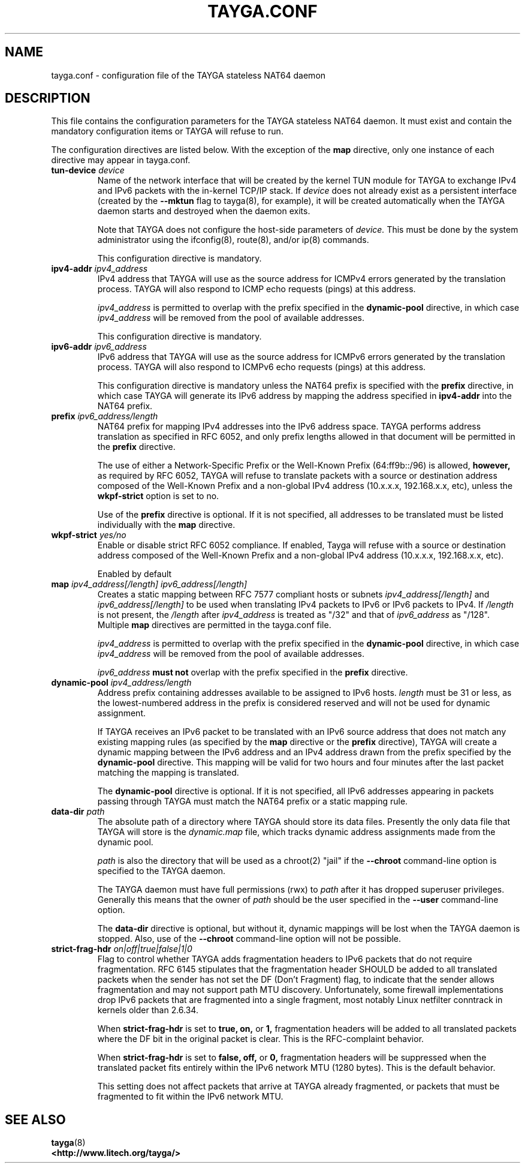 .TH TAYGA.CONF "5" "Dec 2018" "TAYGA 0.9.2" ""
.SH NAME
tayga.conf \- configuration file of the TAYGA stateless NAT64 daemon
.SH DESCRIPTION
This file contains the configuration parameters for the TAYGA stateless NAT64
daemon.  It must exist and contain the mandatory configuration items or
TAYGA will refuse to run.
.P
The configuration directives are listed below.  With the exception of the
.B map
directive, only one instance of each directive may appear in tayga.conf.
.TP
.BI "tun-device " device
Name of the network interface that will be created by the kernel TUN module
for TAYGA to exchange IPv4 and IPv6 packets with the in-kernel TCP/IP stack.
If
.I device
does not already exist as a persistent interface (created by the
.B \-\-mktun
flag to tayga(8), for example), it will be created automatically when the
TAYGA daemon starts and destroyed when the daemon exits.
.IP
Note that TAYGA does not configure the host-side parameters of
.I device.
This must be done by the system administrator using the ifconfig(8), route(8),
and/or ip(8) commands.
.IP
This configuration directive is mandatory.
.TP
.BI "ipv4-addr " ipv4_address
IPv4 address that TAYGA will use as the source address for ICMPv4 errors
generated by the translation process.  TAYGA will also respond to ICMP echo
requests (pings) at this address.
.IP
.I ipv4_address
is permitted to overlap with the prefix specified in the
.B dynamic-pool
directive, in which case
.I ipv4_address
will be removed from the pool of available addresses.
.IP
This configuration directive is mandatory.
.TP
.BI "ipv6-addr " ipv6_address
IPv6 address that TAYGA will use as the source address for ICMPv6 errors
generated by the translation process.  TAYGA will also respond to ICMPv6 echo
requests (pings) at this address.
.IP
This configuration directive is mandatory unless the NAT64 prefix is specified
with the
.B prefix
directive, in which case TAYGA will generate its IPv6 address by mapping the
address specified in
.B ipv4-addr
into the NAT64 prefix.
.TP
.BI "prefix " ipv6_address/length
NAT64 prefix for mapping IPv4 addresses into the IPv6 address space.  TAYGA
performs address translation as specified in RFC 6052, and only prefix lengths
allowed in that document will be permitted in the
.B prefix
directive.
.IP
The use of either a Network-Specific Prefix or the Well-Known Prefix
(64:ff9b::/96) is allowed,
.B however,
as required by RFC 6052, TAYGA will refuse to translate packets with a
source or destination address composed of the Well-Known Prefix and a
non-global IPv4 address (10.x.x.x, 192.168.x.x, etc), unless the 
.B wkpf-strict
option is set to no.
.IP
Use of the
.B prefix
directive is optional.  If it is not specified, all addresses to be translated
must be listed individually with the
.B map
directive.
.TP
.BI "wkpf-strict " yes/no
Enable or disable strict RFC 6052 compliance. If enabled, Tayga will refuse
with a source or destination address composed of the Well-Known Prefix and a
non-global IPv4 address (10.x.x.x, 192.168.x.x, etc).
.IP 
Enabled by default
.TP
.BI "map " "ipv4_address[/length] ipv6_address[/length]"
Creates a static mapping between RFC 7577 compliant hosts or subnets
.I ipv4_address[/length]
and
.I ipv6_address[/length]
to be used when translating IPv4 packets to IPv6 or IPv6 packets to IPv4.
If
.I /length
is not present, the
.I /length
after
.I ipv4_address
is treated as "/32" and that of
.I ipv6_address
as "/128".
Multiple
.B map
directives are permitted in the tayga.conf file.
.IP
.I ipv4_address
is permitted to overlap with the prefix specified in the
.B dynamic-pool
directive, in which case
.I ipv4_address
will be removed from the pool of available addresses.
.IP
.I ipv6_address
.B "must not"
overlap with the prefix specified in the
.B prefix
directive.
.TP
.BI "dynamic-pool " ipv4_address/length
Address prefix containing addresses available to be assigned to IPv6 hosts.
.I
length
must be 31 or less, as the lowest-numbered address in the prefix is considered
reserved and will not be used for dynamic assignment.
.IP
If TAYGA receives an IPv6 packet to be translated with an IPv6 source address
that does not match any existing mapping rules (as specified by the
.B map
directive or the
.B prefix
directive), TAYGA will create a dynamic mapping between the IPv6 address and
an IPv4 address drawn from the prefix specified by the
.B dynamic-pool
directive.  This mapping will be valid for two hours and four minutes after
the last packet matching the mapping is translated.
.IP
The
.B dynamic-pool
directive is optional.  If it is not specified, all IPv6 addresses appearing
in packets passing through TAYGA must match the NAT64 prefix or a static
mapping rule.
.TP
.BI "data-dir " path
The absolute path of a directory where TAYGA should store its data files.
Presently the only data file that TAYGA will store is the
.I dynamic.map
file, which tracks dynamic address assignments made from the dynamic pool.
.IP
.I path
is also the directory that will be used as a chroot(2) "jail" if the
.B \-\-chroot
command-line option is specified to the TAYGA daemon.
.IP
The TAYGA daemon must have full permissions (rwx) to
.I path
after it has dropped superuser privileges.  Generally this means that the
owner of
.I path
should be the user specified in the
.B \-\-user
command-line option.
.IP
The
.B data-dir
directive is optional, but without it, dynamic mappings will be lost when the
TAYGA daemon is stopped.  Also, use of the
.B \-\-chroot
command-line option will not be possible.
.TP
.BI "strict-frag-hdr " on|off|true|false|1|0
Flag to control whether TAYGA adds fragmentation headers to IPv6 packets that
do not require fragmentation.  RFC 6145 stipulates that the fragmentation
header SHOULD be added to all translated packets when the sender has not set
the DF (Don't Fragment) flag, to indicate that the sender allows fragmentation
and may not support path MTU discovery.  Unfortunately, some firewall
implementations drop IPv6 packets that are fragmented into a single fragment,
most notably Linux netfilter conntrack in kernels older than 2.6.34.
.IP
When
.B strict-frag-hdr
is set to 
.B true, on,
or
.B 1,
fragmentation headers will be added to all translated packets where the
DF bit in the original packet is clear.  This is the RFC-complaint behavior.
.IP
When
.B strict-frag-hdr
is set to 
.B false, off,
or
.B 0,
fragmentation headers will be suppressed when the translated packet fits
entirely within the IPv6 network MTU (1280 bytes).  This is the default
behavior.
.IP
This setting does not affect packets that arrive at TAYGA already fragmented,
or packets that must be fragmented to fit within the IPv6 network MTU.

.SH "SEE ALSO"
.BR tayga (8)
.br
.BR <http://www.litech.org/tayga/>
